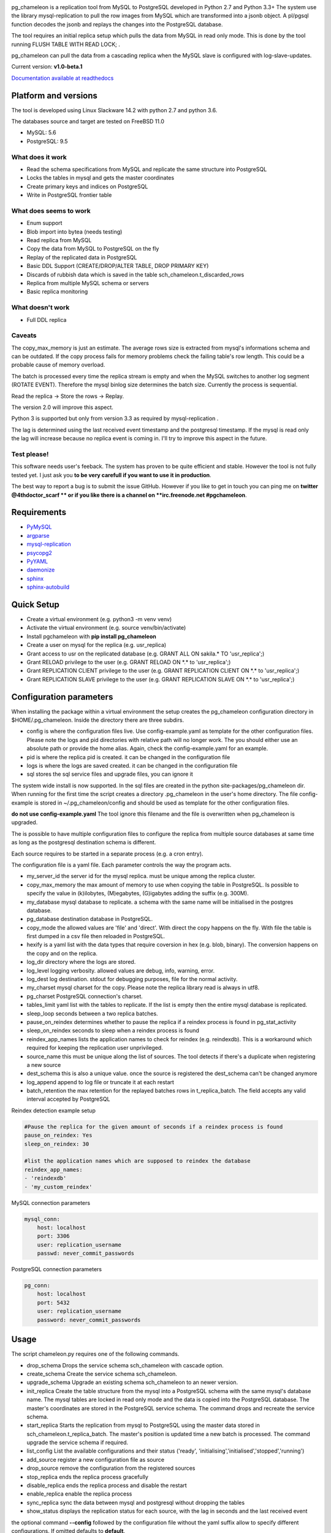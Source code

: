 
.. image:: images/pgchameleon.png

pg_chameleon is a replication tool from MySQL to PostgreSQL developed in Python 2.7 and Python 3.3+
The system use the library mysql-replication to pull the row images from MySQL which are transformed into a jsonb object. 
A pl/pgsql function decodes the jsonb and replays the changes into the PostgreSQL database.

The tool requires an  initial replica setup which pulls the data from MySQL in read only mode. 
This is done by the tool running FLUSH TABLE WITH READ LOCK;  .

pg_chameleon can pull the data from a cascading replica when the MySQL slave is configured with log-slave-updates.


Current version: **v1.0-beta.1**



.. image:: https://readthedocs.org/projects/pg-chameleon/badge/?version=latest
    :target: http://pg-chameleon.readthedocs.io/en/latest/?badge=latest
    :alt: Documentation Status

`Documentation available at readthedocs <http://pg-chameleon.readthedocs.io/>`_


Platform and versions
****************************

The tool is developed using Linux Slackware 14.2 with python 2.7 and python 3.6.

The databases source and target are tested on FreeBSD 11.0

* MySQL: 5.6
* PostgreSQL: 9.5
  
What does it work
..............................
* Read the schema specifications from MySQL and replicate the same structure into PostgreSQL
* Locks the tables in mysql and gets the master coordinates
* Create primary keys and indices on PostgreSQL
* Write in PostgreSQL frontier table

 
What does seems to work
..............................
* Enum support
* Blob import into bytea (needs testing)
* Read replica from MySQL
* Copy the data from MySQL to PostgreSQL on the fly
* Replay of the replicated data in PostgreSQL
* Basic DDL Support (CREATE/DROP/ALTER TABLE, DROP PRIMARY KEY)
* Discards of rubbish data which is saved in the table sch_chameleon.t_discarded_rows
* Replica from multiple MySQL schema or servers
* Basic replica monitoring 

What doesn't work
..............................
* Full DDL replica 


Caveats
..............................
The copy_max_memory is just an estimate. The average rows size is extracted from mysql's informations schema and can be outdated.
If the copy process fails for memory problems check the failing table's row length. This could be a probable cause of memory overload.

The batch is processed every time the replica stream is empty and when the MySQL switches to another log segment (ROTATE EVENT). 
Therefore the mysql binlog size determines the batch size.
Currently the process is sequential. 

Read the replica -> Store the rows -> Replay. 

The version 2.0 will improve this aspect.

Python 3 is supported but only from version 3.3 as required by mysql-replication .

The lag is determined using the last received event timestamp and the postgresql timestamp. If the mysql is read only the lag will increase because
no replica event is coming in. I'll try to improve this aspect in the future.


Test please!
..............................

This software needs user's feeback. 
The system has proven to be quite efficient and stable. 
However the tool is not fully tested yet. I just ask you **to be very carefull if you want to use it in production**.

The best way to report a bug is to submit the issue GitHub.
However if you like to get in touch you can ping me on **twitter @4thdoctor_scarf ** or if you like there is a channel on **irc.freenode.net #pgchameleon**.



Requirements
******************
* `PyMySQL <https://github.com/PyMySQL/PyMySQL>`_ 
* `argparse <https://github.com/bewest/argparse>`_
* `mysql-replication <https://github.com/noplay/python-mysql-replication>`_
* `psycopg2 <https://github.com/psycopg/psycopg2>`_
* `PyYAML <https://github.com/yaml/pyyaml>`_
* `daemonize <https://pypi.python.org/pypi/daemonize/>`_
* `sphinx <http://www.sphinx-doc.org/en/stable/>`_
* `sphinx-autobuild <https://github.com/GaretJax/sphinx-autobuild>`_


Quick Setup 
*****************

* Create a virtual environment (e.g. python3 -m venv venv)
* Activate the virtual environment (e.g. source venv/bin/activate)
* Install pgchameleon with **pip install pg_chameleon**
* Create a user on mysql for the replica (e.g. usr_replica)
* Grant access to usr on the replicated database (e.g. GRANT ALL ON sakila.* TO 'usr_replica';)
* Grant RELOAD privilege to the user (e.g. GRANT RELOAD ON \*.\* to 'usr_replica';)
* Grant REPLICATION CLIENT privilege to the user (e.g. GRANT REPLICATION CLIENT ON \*.\* to 'usr_replica';)
* Grant REPLICATION SLAVE privilege to the user (e.g. GRANT REPLICATION SLAVE ON \*.\* to 'usr_replica';)



Configuration parameters
********************************
When installing the package within a virtual environment the setup creates the pg_chameleon configuration directory in $HOME/.pg_chameleon.
Inside the directory there are three subdirs. 


* config is where the configuration files live. Use config-example.yaml as template for the other configuration files. Please note the logs and pid directories with relative path will no longer work. The you should either use an absolute path or provide the home alias. Again, check the config-example.yaml for an example.

* pid is where the replica pid is created. it can be changed in the configuration file

* logs is where the logs are saved created. it can be changed in the configuration file

* sql stores the sql service files and upgrade files, you can ignore it

The system wide install is now supported. In the sql files are created in the python site-packages/pg_chameleon dir. When running for the first time the script creates a directory .pg_chameleon
in the user's home directory. The file config-example is stored in ~/.pg_chameleon/config and should be used as template for the other configuration files. 

**do not use config-example.yaml** The tool ignore this filename and the file is overwritten when pg_chameleon is upgraded.

The is possible to have multiple configuration files to configure the replica from multiple source databases at same time as long as the postgresql destination schema is different.

Each source requires to be started in a separate process (e.g. a cron entry).


The configuration file is a yaml file. Each parameter controls the
way the program acts.

* my_server_id the server id for the mysql replica. must be unique among the replica cluster.
* copy_max_memory the max amount of memory to use when copying the table in PostgreSQL. Is possible to specify the value in (k)ilobytes, (M)egabytes, (G)igabytes adding the suffix (e.g. 300M).
* my_database mysql database to replicate. a schema with the same name will be initialised in the postgres database.
* pg_database destination database in PostgreSQL. 
* copy_mode the allowed values are 'file'  and 'direct'. With direct the copy happens on the fly. With file the table is first dumped in a csv file then reloaded in PostgreSQL.
* hexify is a yaml list with the data types that require coversion in hex (e.g. blob, binary). The conversion happens on the copy and on the replica.
* log_dir directory where the logs are stored.
* log_level logging verbosity. allowed values are debug, info, warning, error.
* log_dest log destination. stdout for debugging purposes, file for the normal activity.
* my_charset mysql charset for the copy. Please note the replica library read is always in utf8.
* pg_charset PostgreSQL connection's charset. 
* tables_limit yaml list with the tables to replicate. If  the list is empty then the entire mysql database is replicated.
* sleep_loop seconds between a two replica  batches.
* pause_on_reindex determines whether to pause the replica if a reindex process is found in pg_stat_activity
* sleep_on_reindex seconds to sleep when a reindex process is found
* reindex_app_names  lists the application names to check for reindex (e.g. reindexdb). This is a workaround which required for keeping the replication user unprivileged. 
* source_name  this must be unique along the list of sources. The tool detects if there's a duplicate when registering a new source
* dest_schema this is also a unique value. once the source is registered the dest_schema can't be changed anymore
* log_append append to log file or truncate it at each restart
* batch_retention the max retention for the replayed batches rows in t_replica_batch. The field accepts any valid interval accepted by PostgreSQL

Reindex detection example setup

.. code-block:: yaml

    #Pause the replica for the given amount of seconds if a reindex process is found
    pause_on_reindex: Yes
    sleep_on_reindex: 30

    #list the application names which are supposed to reindex the database
    reindex_app_names:
    - 'reindexdb'
    - 'my_custom_reindex'



MySQL connection parameters
    
.. code-block:: yaml

    mysql_conn:
        host: localhost
        port: 3306
        user: replication_username
        passwd: never_commit_passwords


PostgreSQL connection parameters

.. code-block:: yaml

    pg_conn:
        host: localhost
        port: 5432
        user: replication_username
        password: never_commit_passwords


Usage
**********************
The script chameleon.py requires one of the following commands.

* drop_schema Drops the service schema sch_chameleon with cascade option. 
* create_schema Create the service schema sch_chameleon.
* upgrade_schema Upgrade an existing schema sch_chameleon to an newer version. 
* init_replica Create the table structure from the mysql into a PostgreSQL schema with the same mysql's database name. The mysql tables are locked in read only mode and  the data is  copied into the PostgreSQL database. The master's coordinates are stored in the PostgreSQL service schema. The command drops and recreate the service schema.
* start_replica Starts the replication from mysql to PostgreSQL using the master data stored in sch_chameleon.t_replica_batch. The master's position is updated time a new batch is processed. The command upgrade the service schema if required.
* list_config List the available configurations and their status ('ready', 'initialising','initialised','stopped','running')
* add_source register a new configuration file as source
* drop_source remove the configuration from the registered sources
* stop_replica ends the replica process gracefully
* disable_replica ends the replica process and disable the restart
* enable_replica enable the replica process
* sync_replica sync the data between mysql and postgresql without dropping the tables
* show_status displays the replication status for each source, with the lag in seconds and the last received event

the optional command **--config** followed by the configuration file without the yaml suffix allow to specify different configurations.
If omitted defaults to **default**.

Example
**********************

Create a virtualenv and activate it
.. code-block:: none
    
    python3 -m venv venv
    source venv/bin/activate
    
    
Install pg_chameleon

.. code-block:: none
    
    pip install pg_chameleon


Run the script in order to create the configuration directory.

.. code-block:: none
    
    chameleon.py
    
    
cd in ~/.pg_chameleon/config and copy the configuration-example.yaml to default.yaml. Please note this is the default configuration and can be omitted when executing the chameleon.py script.

    
    
In MySQL create a user for the replica.

.. code-block:: sql

    CREATE USER usr_replica ;
    SET PASSWORD FOR usr_replica=PASSWORD('replica');
    GRANT ALL ON sakila.* TO 'usr_replica';
    GRANT RELOAD ON *.* to 'usr_replica';
    GRANT REPLICATION CLIENT ON *.* to 'usr_replica';
    GRANT REPLICATION SLAVE ON *.* to 'usr_replica';
    FLUSH PRIVILEGES;
    
Add the configuration for the replica to my.cnf (requires mysql restart)

.. code-block:: none
    
    binlog_format= ROW
    binlog_row_image=FULL
    log-bin = mysql-bin
    server-id = 1

If you are using a cascading replica configuration ensure the parameter 	log_slave_updates is set to ON.

.. code-block:: none
    
    log_slave_updates= ON

	
In PostgreSQL create a user for the replica and a database owned by the user

.. code-block:: sql

    CREATE USER usr_replica WITH PASSWORD 'replica';
    CREATE DATABASE db_replica WITH OWNER usr_replica;

Check you can connect to both databases from the replication system.

For MySQL

.. code-block:: none 

    mysql -p -h derpy -u usr_replica sakila 
    Enter password: 
    Reading table information for completion of table and column names
    You can turn off this feature to get a quicker startup with -A

    Welcome to the MySQL monitor.  Commands end with ; or \g.
    Your MySQL connection id is 116
    Server version: 5.6.30-log Source distribution

    Copyright (c) 2000, 2016, Oracle and/or its affiliates. All rights reserved.

    Oracle is a registered trademark of Oracle Corporation and/or its
    affiliates. Other names may be trademarks of their respective
    owners.

    Type 'help;' or '\h' for help. Type '\c' to clear the current input statement.

    mysql> 
    
For PostgreSQL

.. code-block:: none

    psql  -h derpy -U usr_replica db_replica
    Password for user usr_replica: 
    psql (9.5.5)
    Type "help" for help.
    db_replica=> 

Setup the connection parameters in default.yaml

.. code-block:: yaml

    ---
    #global settings
    my_server_id: 100
    replica_batch_size: 1000
    my_database:  sakila
    pg_database: db_replica

    #mysql connection's charset. 
    my_charset: 'utf8'
    pg_charset: 'utf8'

    #include tables only
    tables_limit:

    #mysql slave setup
    mysql_conn:
        host: derpy
        port: 3306
        user: usr_replica
        passwd: replica

    #postgres connection
    pg_conn:
        host: derpy
        port: 5432
        user: usr_replica
        password: replica
    


Initialise the schema and the replica with


.. code-block:: none
    
    chameleon.py create_schema 
    chameleon.py add_source --config default
    chameleon.py init_replica --config default


Start the replica with


.. code-block:: none
    
	chameleon.py start_replica --config default
	

	


